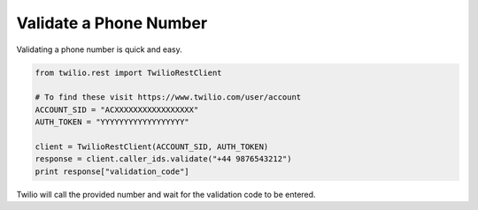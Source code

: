 
Validate a Phone Number
-----------------------

Validating a phone number is quick and easy.

.. code-block:: python

    from twilio.rest import TwilioRestClient

    # To find these visit https://www.twilio.com/user/account
    ACCOUNT_SID = "ACXXXXXXXXXXXXXXXXX"
    AUTH_TOKEN = "YYYYYYYYYYYYYYYYYY"

    client = TwilioRestClient(ACCOUNT_SID, AUTH_TOKEN)
    response = client.caller_ids.validate("+44 9876543212")
    print response["validation_code"]

Twilio will call the provided number and wait for the validation code to be
entered.

